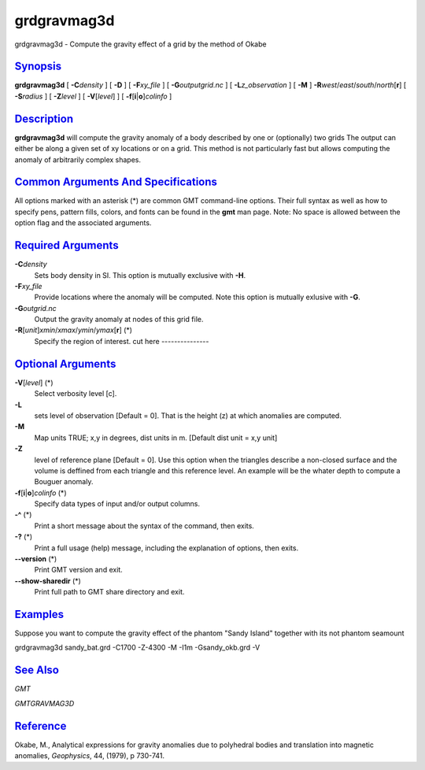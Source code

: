 ************
grdgravmag3d
************

grdgravmag3d - Compute the gravity effect of a grid by the method of
Okabe

`Synopsis <#toc1>`_
-------------------

**grdgravmag3d** [ **-C**\ *density* ] [ **-D** ] [ **-F**\ *xy\_file* ]
[ **-G**\ *outputgrid.nc* ] [ **-L**\ *z\_observation* ] [ **-M** ]
**-R**\ *west*/*east*/*south*/*north*\ [**r**\ ] [ **-S**\ *radius* ] [
**-Z**\ *level* ] [ **-V**\ [*level*\ ] ] [
**-f**\ [**i**\ \|\ **o**]\ *colinfo* ]

`Description <#toc2>`_
----------------------

**grdgravmag3d** will compute the gravity anomaly of a body described by
one or (optionally) two grids The output can either be along a given set
of xy locations or on a grid. This method is not particularly fast but
allows computing the anomaly of arbitrarily complex shapes.

`Common Arguments And Specifications <#toc3>`_
----------------------------------------------

All options marked with an asterisk (\*) are common GMT command-line
options. Their full syntax as well as how to specify pens, pattern
fills, colors, and fonts can be found in the **gmt** man page. Note: No
space is allowed between the option flag and the associated arguments.

`Required Arguments <#toc4>`_
-----------------------------

**-C**\ *density*
    Sets body density in SI. This option is mutually exclusive with
    **-H**.
**-F**\ *xy\_file*
    Provide locations where the anomaly will be computed. Note this
    option is mutually exlusive with **-G**.
**-G**\ *outgrid.nc*
    Output the gravity anomaly at nodes of this grid file.
**-R**\ [*unit*\ ]\ *xmin*/*xmax*/*ymin*/*ymax*\ [**r**\ ] (\*)
    Specify the region of interest. cut here ---------------

`Optional Arguments <#toc5>`_
-----------------------------

**-V**\ [*level*\ ] (\*)
    Select verbosity level [c].
**-L**
    sets level of observation [Default = 0]. That is the height (z) at
    which anomalies are computed.
**-M**
    Map units TRUE; x,y in degrees, dist units in m. [Default dist unit
    = x,y unit]
**-Z**
    level of reference plane [Default = 0]. Use this option when the
    triangles describe a non-closed surface and the volume is deffined
    from each triangle and this reference level. An example will be the
    whater depth to compute a Bouguer anomaly.
**-f**\ [**i**\ \|\ **o**]\ *colinfo* (\*)
    Specify data types of input and/or output columns.
**-^** (\*)
    Print a short message about the syntax of the command, then exits.
**-?** (\*)
    Print a full usage (help) message, including the explanation of
    options, then exits.
**--version** (\*)
    Print GMT version and exit.
**--show-sharedir** (\*)
    Print full path to GMT share directory and exit.

`Examples <#toc6>`_
-------------------

Suppose you want to compute the gravity effect of the phantom "Sandy
Island" together with its not phantom seamount

grdgravmag3d sandy\_bat.grd -C1700 -Z-4300 -M -I1m -Gsandy\_okb.grd -V

`See Also <#toc7>`_
-------------------

*GMT*

*GMTGRAVMAG3D*

`Reference <#toc8>`_
--------------------

Okabe, M., Analytical expressions for gravity anomalies due to
polyhedral bodies and translation into magnetic anomalies, *Geophysics*,
44, (1979), p 730-741.
